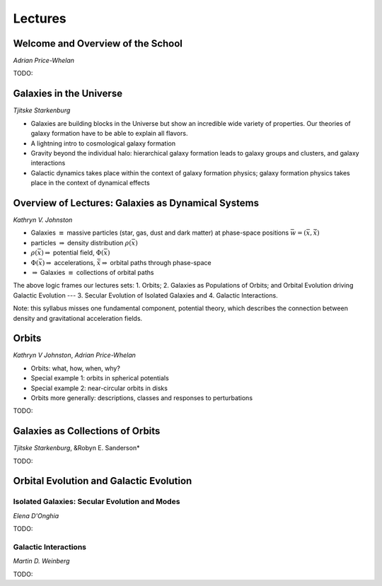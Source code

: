 
Lectures
========

Welcome and Overview of the School
----------------------------------

*Adrian Price-Whelan*

TODO:


Galaxies in the Universe
------------------------

*Tjitske Starkenburg*

* Galaxies are building blocks in the Universe but show an incredible wide variety of properties. Our theories of galaxy formation have to be able to explain all flavors. 
* A lightning intro to cosmological galaxy formation
* Gravity beyond the individual halo: hierarchical galaxy formation leads to galaxy groups and clusters, and galaxy interactions
* Galactic dynamics takes place within the context of galaxy formation physics; galaxy formation physics takes place in the context of dynamical effects

Overview of Lectures: Galaxies as Dynamical Systems
---------------------------------------------------


*Kathryn V. Johnston*


* Galaxies :math:`\equiv` massive particles (star, gas, dust and dark
  matter) at phase-space positions :math:`\bar{w}=(\bar{x},\dot{\bar{x}})`

* particles :math:`\Rightarrow`  density distribution :math:`\rho(\bar{x})`

* :math:`\rho(\bar{x}) \Rightarrow` potential field, :math:`\Phi(\bar{x})`

* :math:`\Phi(\bar{x}) \Rightarrow` accelerations,
  :math:`\ddot{\bar{x}}\Rightarrow` orbital paths through phase-space

* :math:`\Rightarrow` Galaxies :math:`\equiv` collections of orbital paths

The above logic frames our lectures sets: 1. Orbits; 2. Galaxies as Populations
of Orbits; and Orbital Evolution driving Galactic Evolution --- 3. Secular
Evolution of Isolated Galaxies and 4. Galactic Interactions.

Note: this syllabus misses one fundamental component, potential theory, which
describes the connection between density and gravitational acceleration fields.


Orbits
------

*Kathryn V Johnston*, *Adrian Price-Whelan*


* Orbits: what, how, when, why?
* Special example 1: orbits in spherical potentials
* Special example 2: near-circular orbits in disks
* Orbits more generally: descriptions, classes and responses to perturbations

TODO:


Galaxies as Collections of Orbits
---------------------------------

*Tjitske Starkenburg*, &Robyn E. Sanderson*

TODO:


Orbital Evolution and Galactic Evolution
----------------------------------------

Isolated Galaxies: Secular Evolution and Modes
~~~~~~~~~~~~~~~~~~~~~~~~~~~~~~~~~~~~~~~~~~~~~~

*Elena D'Onghia*

TODO:


Galactic Interactions
~~~~~~~~~~~~~~~~~~~~~

*Martin D. Weinberg*

TODO:
